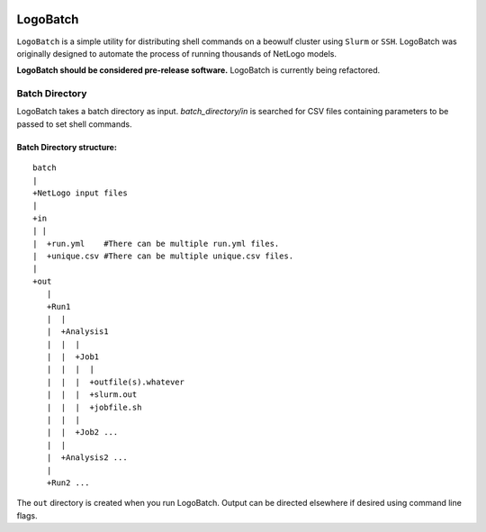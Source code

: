 .. image:: https://travis-ci.org/willpatterson/ImageFudge.svg?branch=master
    :target: https://travis-ci.org/willpatterson/ImageFudge

*********
LogoBatch
*********

``LogoBatch`` is a simple utility for distributing shell commands on a beowulf
cluster using ``Slurm`` or ``SSH``. LogoBatch was originally designed to 
automate the process of running thousands of NetLogo models. 

**LogoBatch should be considered pre-release software.**
LogoBatch is currently being refactored.


Batch Directory
---------------

LogoBatch takes a batch directory as input. `batch_directory/in` is searched 
for CSV files containing parameters to be passed to set shell commands.

Batch Directory structure:
==========================

::

    batch
    |
    +NetLogo input files
    |
    +in
    | |
    |  +run.yml    #There can be multiple run.yml files.
    |  +unique.csv #There can be multiple unique.csv files.
    |
    +out
       |
       +Run1
       |  |    
       |  +Analysis1
       |  |  |
       |  |  +Job1
       |  |  |  |
       |  |  |  +outfile(s).whatever 
       |  |  |  +slurm.out
       |  |  |  +jobfile.sh
       |  |  |
       |  |  +Job2 ...
       |  |  
       |  +Analysis2 ...  
       |
       +Run2 ...
    

The ``out`` directory is created when you run LogoBatch. Output can be 
directed elsewhere if desired using command line flags.
